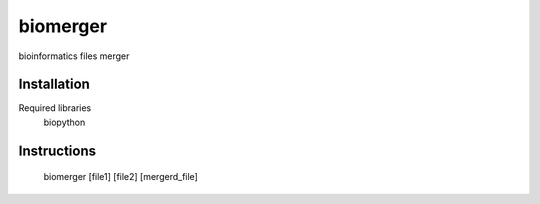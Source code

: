 ======
biomerger
======

bioinformatics files merger


Installation
============

Required libraries
    biopython


Instructions
=============

    biomerger [file1] [file2] [mergerd_file]

    

